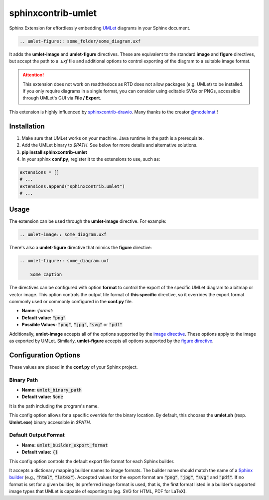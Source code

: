 sphinxcontrib-umlet
###################

Sphinx Extension for effordlessly embedding `UMLet <http://umlet.com>`_ diagrams in your Sphinx document.

.. code-block:: RST

    .. umlet-figure:: some_folder/some_diagram.uxf


It adds the **umlet-image** and **umlet-figure** directives.
These are equivalent to the standard **image** and **figure** directives, but
accept the path to a `.uxf` file and additional options to control
exporting of the diagram to a suitable image format.

.. attention::
    This extension does not work on readthedocs as RTD does not allow
    packages (e.g. UMLet) to be installed. If you only require diagrams in a single
    format, you can consider using editable SVGs or PNGs, accessible through
    UMLet's GUI via **File / Export**.

This extension is highly influenced by `sphinxcontrib-drawio <https://pypi.org/project/sphinxcontrib-drawio/>`_. Many thanks to the creator `@modelmat <https://github.com/modelmat>`_ !

Installation
************

1. Make sure that UMLet works on your machine. Java runtime in the path is a prerequisite.

2. Add the UMLet binary to `$PATH`. See below for more details and alternative solutions.

3. **pip install sphinxcontrib-umlet**
4. In your sphinx **conf.py**, register it to the extensions to use, such as:

.. code-block:: python

    extensions = []
    # ...
    extensions.append("sphinxcontrib.umlet")
    # ...


Usage
*****

The extension can be used through the **umlet-image** directive. For example:

.. code-block:: RST

    .. umlet-image:: some_diagram.uxf


There's also a **umlet-figure** directive that mimics the **figure** directive:

.. code-block:: RST

    .. umlet-figure:: some_diagram.uxf

        Some caption


The directives can be configured with option **format** to control the export of the specific
UMLet diagram to a bitmap or vector image. This option controls the output file format of **this specific** directive, so it overrides the export format commonly used or commonly configured in the **conf.py** file.

- **Name:** `:format:`
- **Default value:** :code:`"png"`
- **Possible Values:** :code:`"png"`, :code:`"jpg"`, :code:`"svg"` or :code:`"pdf"`

Additionally, **umlet-image** accepts all of the options supported by the
`image directive <https://docutils.sourceforge.io/docs/ref/rst/directives.html#image>`_.
These options apply to the image as exported by UMLet. Similarly,
**umlet-figure** accepts all options supported by the `figure directive <https://docutils.sourceforge.io/docs/ref/rst/directives.html#figure>`_.


Configuration Options
*********************

These values are placed in the **conf.py** of your Sphinx project.

.. _sec_binary_path:

Binary Path
===========

- **Name:** :code:`umlet_binary_path`
- **Default value:** :code:`None`

It is the path including the program's name.

This config option allows for a specific override for the binary location. By default, this
chooses the **umlet.sh** (resp. **Umlet.exe**) binary accessible in `$PATH`.


Default Output Format
=====================

- **Name:** :code:`umlet_builder_export_format`
- **Default value:** :code:`{}`

This config option controls the default export file format for each Sphinx builder.

It accepts a dictionary mapping builder names to image formats. The
builder name should match the name of a `Sphinx builder <https://www.sphinx-doc.org/en/master/usage/builders/index.html>`_
(e.g., :code:`"html"`, :code:`"latex"`). Accepted values for the export format are :code:`"png"`,
:code:`"jpg"`, :code:`"svg"` and :code:`"pdf"`. If no format is set for a given builder, its
preferred image format is used, that is, the first format listed in a builder's
supported image types that UMLet is capable of exporting to (eg. SVG for HTML, PDF for LaTeX).
